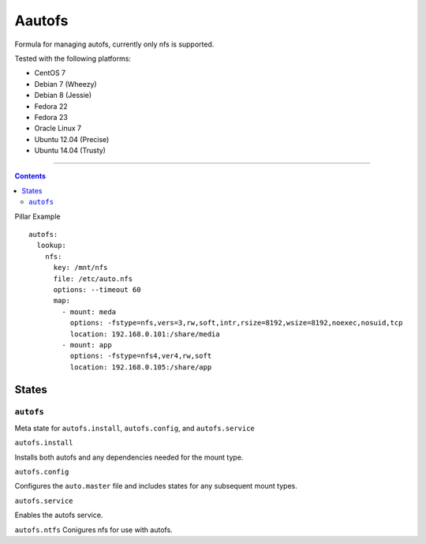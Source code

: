 =======
Aautofs
=======

Formula for managing autofs, currently only nfs is supported.

Tested with the following platforms:

- CentOS 7
- Debian 7 (Wheezy)
- Debian 8 (Jessie)
- Fedora 22
- Fedora 23
- Oracle Linux 7
- Ubuntu 12.04 (Precise)
- Ubuntu 14.04 (Trusty)

----

.. contents::

Pillar Example

:: 

  autofs:
    lookup:
      nfs:
        key: /mnt/nfs
        file: /etc/auto.nfs
        options: --timeout 60
        map:
          - mount: meda
            options: -fstype=nfs,vers=3,rw,soft,intr,rsize=8192,wsize=8192,noexec,nosuid,tcp
            location: 192.168.0.101:/share/media
          - mount: app
            options: -fstype=nfs4,ver4,rw,soft
            location: 192.168.0.105:/share/app


States
======

``autofs``
----------

Meta state for ``autofs.install``, ``autofs.config``, and ``autofs.service``


``autofs.install``

Installs both autofs and any dependencies needed for the mount type.


``autofs.config``

Configures the ``auto.master`` file and includes states for any subsequent mount types.


``autofs.service``

Enables the autofs service.


``autofs.ntfs``
Conigures nfs for use with autofs.

